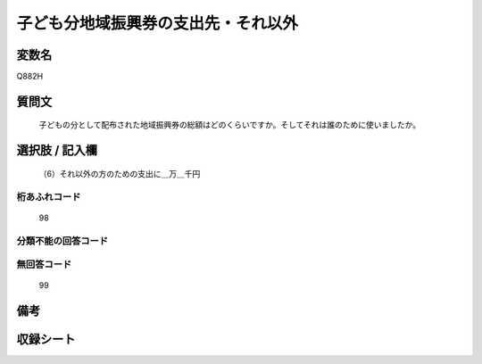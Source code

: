 .. title:: Q882H
.. rst-cllass:: item
====================================================================================================
子ども分地域振興券の支出先・それ以外
====================================================================================================

.. rst-class:: varname
変数名
==================

Q882H

.. rst-class:: question
質問文
==================


   子どもの分として配布された地域振興券の総額はどのくらいですか。そしてそれは誰のために使いましたか。



.. rst-class:: answer
選択肢 / 記入欄
======================

  （6）それ以外の方のための支出に＿万＿千円



.. rst-class:: overflow
桁あふれコード
-------------------------------
  98


.. rst-class:: not_available
分類不能の回答コード
-------------------------------------
  


.. rst-class:: not_available
無回答コード
-------------------------------------
  99


.. rst-class:: bikou
備考
==================



.. rst-class:: include_sheet
収録シート
=======================================
.. hlist::
   :columns: 3
   
   
   * p7_4
   
   


.. index:: Q882H